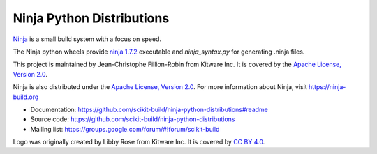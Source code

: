 ==========================
Ninja Python Distributions
==========================

.. image:: https://ci.appveyor.com/api/projects/status/cvgsgfo2rsyq2ej8/branch/master?svg=true
    :target: https://ci.appveyor.com/project/scikit-build/ninja-python-distributions/branch/master

.. image:: https://circleci.com/gh/scikit-build/ninja-python-distributions.svg?style=svg
    :target: https://circleci.com/gh/scikit-build/ninja-python-distributions

.. image:: https://travis-ci.org/scikit-build/ninja-python-distributions.svg?branch=master
    :target: https://travis-ci.org/scikit-build/ninja-python-distributions

`Ninja <http://www.ninja-build.org>`_ is a small build system with a focus on speed.

The Ninja python wheels provide `ninja 1.7.2 <https://ninja-build.org/manual.html>`_ executable
and `ninja_syntax.py` for generating .ninja files.

.. image:: https://raw.githubusercontent.com/scikit-build/ninja-python-distributions/master/ninja-python-distributions-logo.png

This project is maintained by Jean-Christophe Fillion-Robin from Kitware Inc.
It is covered by the `Apache License, Version 2.0 <http://www.apache.org/licenses/LICENSE-2.0>`_.

Ninja is also distributed under the `Apache License, Version 2.0 <http://www.apache.org/licenses/LICENSE-2.0>`_.
For more information about Ninja, visit https://ninja-build.org

* Documentation: https://github.com/scikit-build/ninja-python-distributions#readme
* Source code: https://github.com/scikit-build/ninja-python-distributions
* Mailing list: https://groups.google.com/forum/#!forum/scikit-build

Logo was originally created by Libby Rose from Kitware Inc.
It is covered by `CC BY 4.0 <https://creativecommons.org/licenses/by/4.0/>`_.
